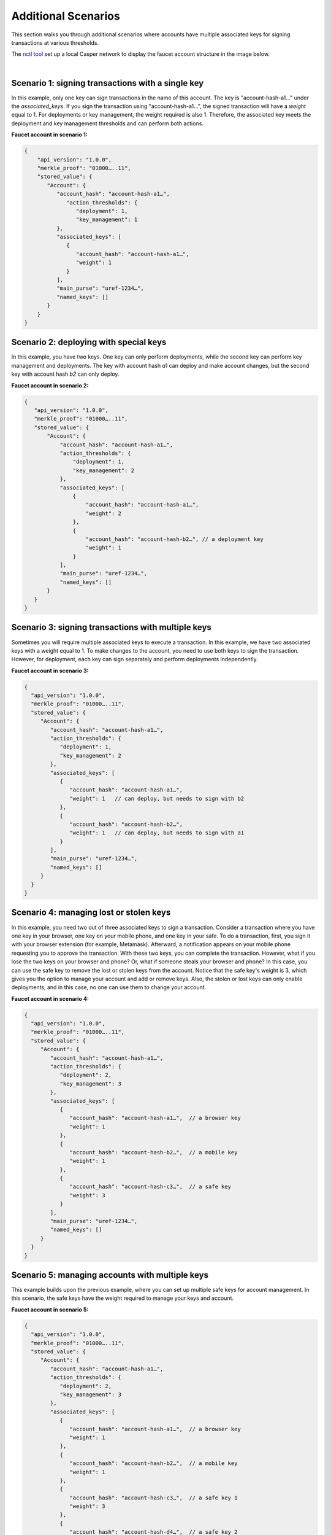 Additional Scenarios
====================

This section walks you through additional scenarios where accounts have multiple associated keys for signing transactions at various thresholds.

The `nctl tool <https://github.com/CasperLabs/casper-node/blob/master/utils/nctl/README.md>`_ set up a local Casper network to display the faucet account structure in the image below.

.. image:: ../../assets/tutorials/multisig/account_example.png
  :alt: The faucet account details as setup by nctl..

| 

Scenario 1: signing transactions with a single key
^^^^^^^^^^^^^^^^^^^^^^^^^^^^^^^^^^^^^^^^^^^^^^^^^^

In this example, only one key can sign transactions in the name of this account. The key is "account-hash-a1…" under the `associated_keys`. If you sign the transaction using "account-hash-a1…", the signed transaction will have a `weight` equal to 1. For deployments or key management, the weight required is also 1. Therefore, the associated key meets the deployment and key management thresholds and can perform both actions.

**Faucet account in scenario 1:**

.. code-block:: sh

   {
       "api_version": "1.0.0",
       "merkle_proof": "01000…..11",
       "stored_value": {
          "Account": {
             "account_hash": "account-hash-a1…",
                "action_thresholds": {
                   "deployment": 1,
                   "key_management": 1
             },
             "associated_keys": [
                {
                   "account_hash": "account-hash-a1…",
                   "weight": 1
                }
             ],
             "main_purse": "uref-1234…",
             "named_keys": []
          }
       }
   }


Scenario 2: deploying with special keys
^^^^^^^^^^^^^^^^^^^^^^^^^^^^^^^^^^^^^^^

In this example, you have two keys. One key can only perform deployments, while the second key can perform key management and deployments. The key with account hash *a1* can deploy and make account changes, but the second key with account hash *b2* can only deploy.

**Faucet account in scenario 2:**

.. code-block:: sh

 {
    "api_version": "1.0.0",
    "merkle_proof": "01000…..11",
    "stored_value": {
        "Account": {
            "account_hash": "account-hash-a1…",
            "action_thresholds": {
                "deployment": 1,
                "key_management": 2
            },
            "associated_keys": [
                {
                    "account_hash": "account-hash-a1…",
                    "weight": 2
                },
                {
                    "account_hash": "account-hash-b2…", // a deployment key
                    "weight": 1
                }
            ],
            "main_purse": "uref-1234…",
            "named_keys": []
        }
    }
 }




Scenario 3: signing transactions with multiple keys
^^^^^^^^^^^^^^^^^^^^^^^^^^^^^^^^^^^^^^^^^^^^^^^^^^^

Sometimes you will require multiple associated keys to execute a transaction. In this example, we have two associated keys with a weight equal to 1. To make changes to the account, you need to use both keys to sign the transaction. However, for deployment, each key can sign separately and perform deployments independently.

**Faucet account in scenario 3:**

.. code-block:: sh

 {
   "api_version": "1.0.0",
   "merkle_proof": "01000…..11",
   "stored_value": {
      "Account": {
         "account_hash": "account-hash-a1…",
         "action_thresholds": {
            "deployment": 1,
            "key_management": 2
         },
         "associated_keys": [
            {
               "account_hash": "account-hash-a1…", 
               "weight": 1   // can deploy, but needs to sign with b2
            },
            {
               "account_hash": "account-hash-b2…",
               "weight": 1   // can deploy, but needs to sign with a1
            }
         ],
         "main_purse": "uref-1234…",
         "named_keys": []
      }
   }
 }

Scenario 4: managing lost or stolen keys
^^^^^^^^^^^^^^^^^^^^^^^^^^^^^^^^^^^^^^^^

In this example, you need two out of three associated keys to sign a transaction. 
Consider a transaction where you have one key in your browser, one key on your mobile phone, and one key in your safe. To do a transaction, first, you sign it with your browser extension (for example, Metamask). Afterward, a notification appears on your mobile phone requesting you to approve the transaction. With these two keys, you can complete the transaction.
However, what if you lose the two keys on your browser and phone? 
Or, what if someone steals your browser and phone?
In this case, you can use the safe key to remove the lost or stolen keys from the account. Notice that the safe key's weight is 3, which gives you the option to manage your account and add or remove keys. Also, the stolen or lost keys can only enable deployments, and in this case, no one can use them to change your account.

**Faucet account in scenario 4:**

.. code-block:: sh

 {
   "api_version": "1.0.0",
   "merkle_proof": "01000…..11",
   "stored_value": {
      "Account": {
         "account_hash": "account-hash-a1…",
         "action_thresholds": {
            "deployment": 2,
            "key_management": 3
         },
         "associated_keys": [
            {
               "account_hash": "account-hash-a1…",  // a browser key
               "weight": 1
            },
            {
               "account_hash": "account-hash-b2…",  // a mobile key
               "weight": 1
            },
            {
               "account_hash": "account-hash-c3…",  // a safe key
               "weight": 3
            }
         ],
         "main_purse": "uref-1234…",
         "named_keys": []
      }
   }
 }

Scenario 5: managing accounts with multiple keys
^^^^^^^^^^^^^^^^^^^^^^^^^^^^^^^^^^^^^^^^^^^^^^^^^^^

This example builds upon the previous example, where you can set up multiple safe keys for account management. In this scenario, the safe keys have the weight required to manage your keys and account.

**Faucet account in scenario 5:**

.. code-block:: sh

 {
   "api_version": "1.0.0",
   "merkle_proof": "01000…..11",
   "stored_value": {
      "Account": {
         "account_hash": "account-hash-a1…",
         "action_thresholds": {
            "deployment": 2,
            "key_management": 3
         },
         "associated_keys": [
            {
               "account_hash": "account-hash-a1…",  // a browser key
               "weight": 1
            },
            {
               "account_hash": "account-hash-b2…",  // a mobile key
               "weight": 1
            },
            {
               "account_hash": "account-hash-c3…",  // a safe key 1
               "weight": 3
            },
            {
               "account_hash": "account-hash-d4…",  // a safe key 2
               "weight": 3
            },
            {
               "account_hash": "account-hash-e5…",  // a safe key 3
               "weight": 3
            }
         ],
         "main_purse": "uref-1234…",
         "named_keys": []
      }
   }
 }

Scenario 6: losing your primary account key
^^^^^^^^^^^^^^^^^^^^^^^^^^^^^^^^^^^^^^^^^^^

Suppose you lose your account key; in this case, "account-hash-00…", you can set up other keys to execute transactions. Although not recommended, you can throw away the private key of your account or set its weight to zero, and you would still be able to execute transactions if your faucet account has backup keys that can perform key management.

**Faucet account in scenario 6:**

.. code-block:: sh

 {
   "api_version": "1.0.0",
   "merkle_proof": "01000…..11",
   "stored_value": {
      "Account": {
         "account_hash": "account-hash-00…",
         "action_thresholds": {
            "deployment": 2,
            "key_management": 3
         },
         "associated_keys": [
            {
               "account_hash": "account-hash-00…", // the account key
               "weight": 0
            },
            {
               "account_hash": "account-hash-a1…", // a browser key
               "weight": 1
            },
            {
               "account_hash": "account-hash-b2…", // a mobile key
               "weight": 1
            },
            {
               "account_hash": "account-hash-c3…", // a safe key 1
               "weight": 3
            },
            {
               "account_hash": "account-hash-d4…", // a safe key 2
               "weight": 3
            },
            {
               "account_hash": "account-hash-e5…", // a safe key 3
               "weight": 3
            }
         ],
         "main_purse": "uref-1234…",
         "named_keys": []
      }
   }
 }

